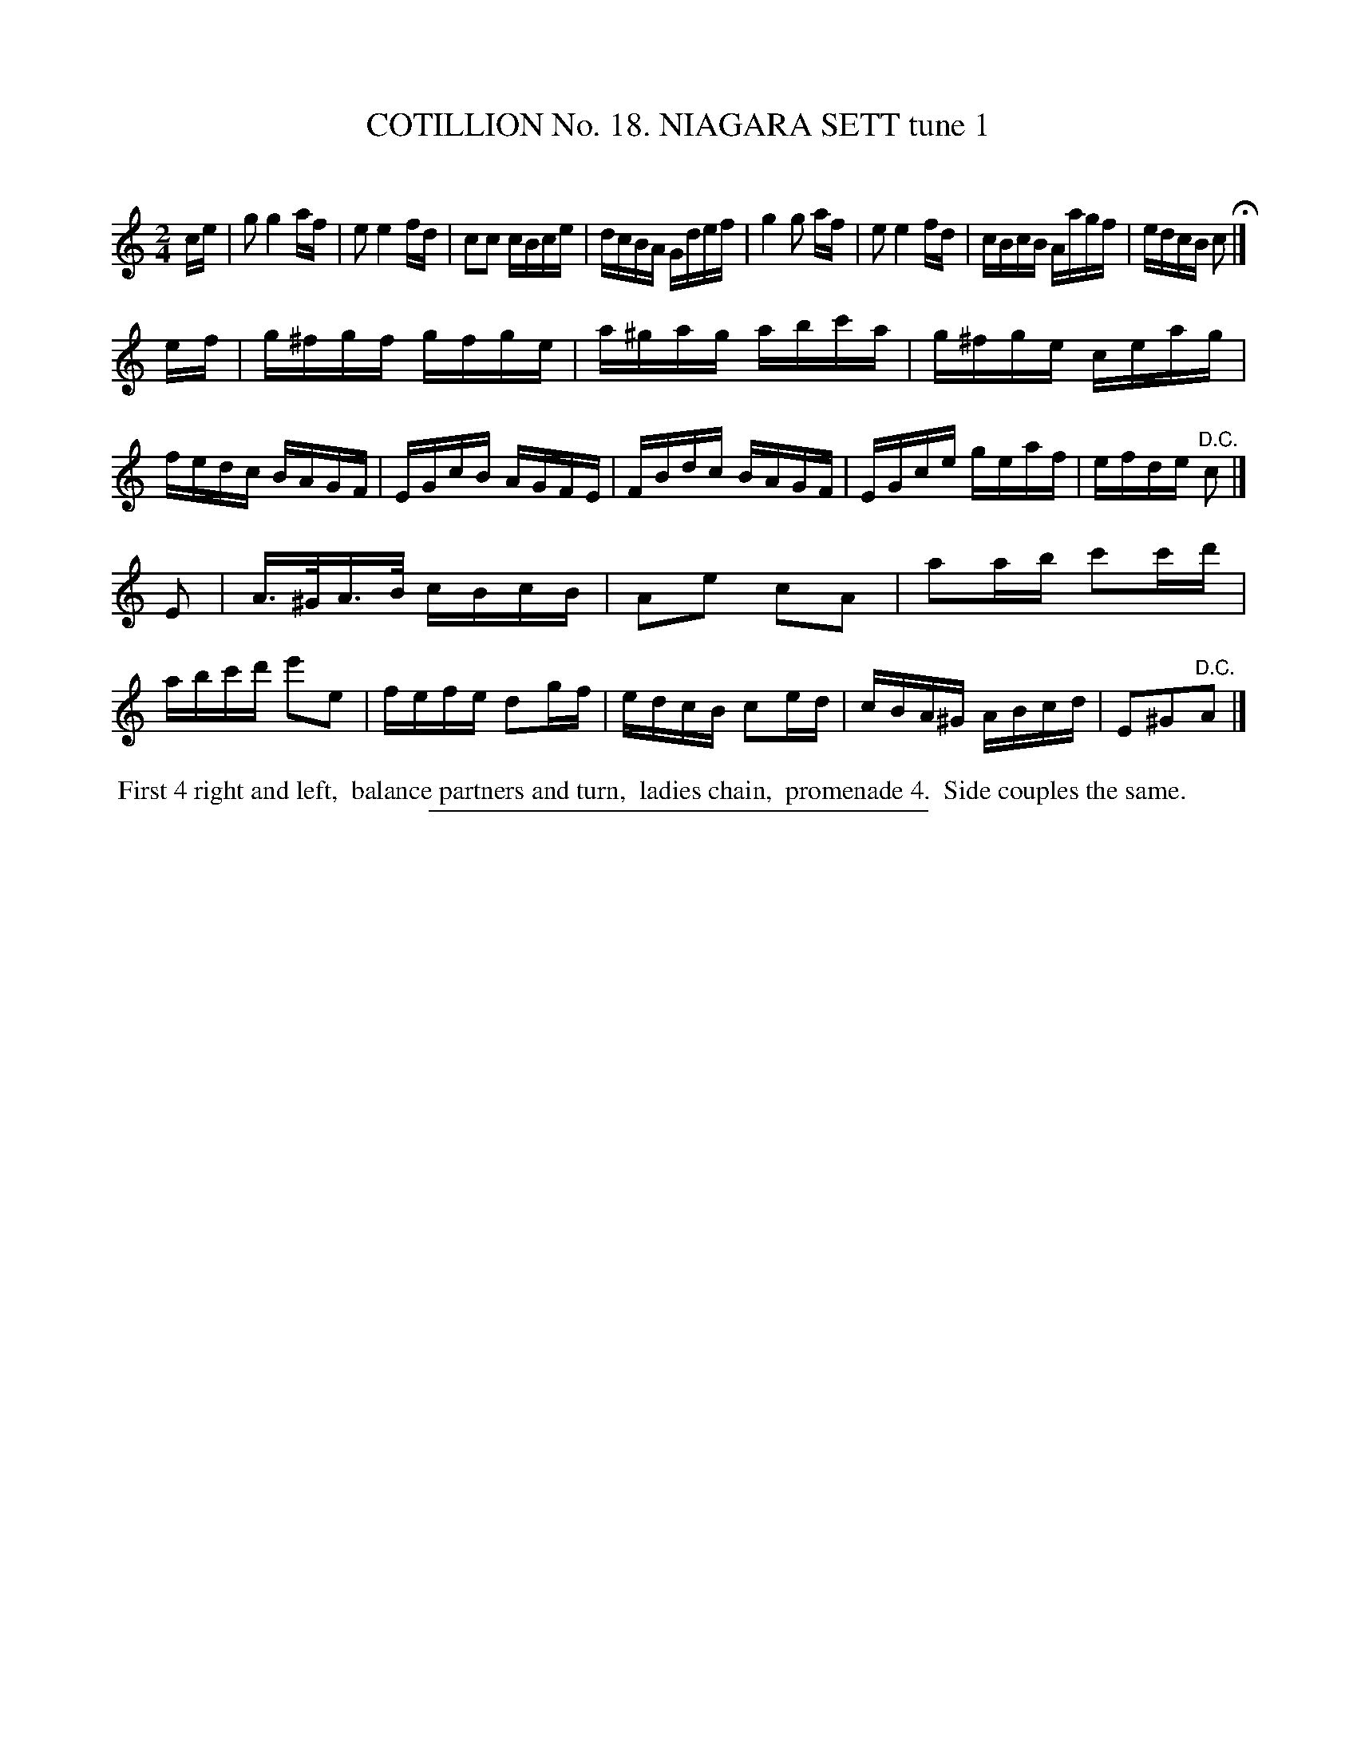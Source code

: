 X: 31181
T: COTILLION No. 18. NIAGARA SETT tune 1
C:
%R: reel
B: Elias Howe "The Musician's Companion" Part 3 1844 p.118 #1
S: http://imslp.org/wiki/The_Musician's_Companion_(Howe,_Elias)
Z: 2015 John Chambers <jc:trillian.mit.edu>
N: The different rhythms in bars 1,4 might be a typo.
M: 2/4
L: 1/16
K: C
% - - - - - - - - - - - - - - - - - - - - - - - - - - - - -
ce |\
g2 g4 af | e2 e4 fd | c2c2 cBce | dcBA Gdef |\
g4 g2 af | e2 e4 fd | cBcB Aagf | edcB c2 H|]
ef |\
g^fgf gfge | a^gag abc'a | g^fge ceag | fedc BAGF |\
EGcB AGFE | FBdc BAGF | EGce geaf | efde "^D.C."c2 |]
E2 |\
A>^GA>B cBcB | A2e2 c2A2 | a2ab c'2c'd' |abc'd' e'2e2 |\
fefe d2gf | edcB c2ed | cBA^G ABcd | E2^G2"^D.C."A2 |]
% - - - - - - - - - - Dance description - - - - - - - - - -
%%begintext align
%% First 4 right and left,
%% balance partners and turn,
%% ladies chain,
%% promenade 4.
%% Side couples the same.
%%endtext
% - - - - - - - - - - - - - - - - - - - - - - - - - - - - -
%%sep 1 1 300
